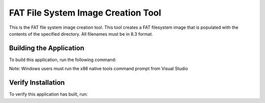 ===================================
FAT File System Image Creation Tool
===================================

This is the FAT file system image creation tool. This tool creates a FAT filesystem image that is populated with the contents of the specified directory. All filenames must be in 8.3 format.


************************
Building the Application
************************

To build this application, run the following command:

.. tab:: Linux and MacOS

    .. code-block:: console
    
        $ ./install_fatfs_util.sh

Note: Windows users must run the x86 native tools command prompt from Visual Studio

.. tab:: Windows

    .. code-block:: x86 native tools command prompt
    
        > install_fatfs_util.bat


*******************
Verify Installation
*******************

To verify this application has built, run:

.. tab:: Linux and MacOS

    .. code-block:: console

        $ fatfs_mkimage.exe --help
        
.. tab:: Windows

    .. code-block:: x86 native tools command prompt
    
        > fatfs_mkimage --help